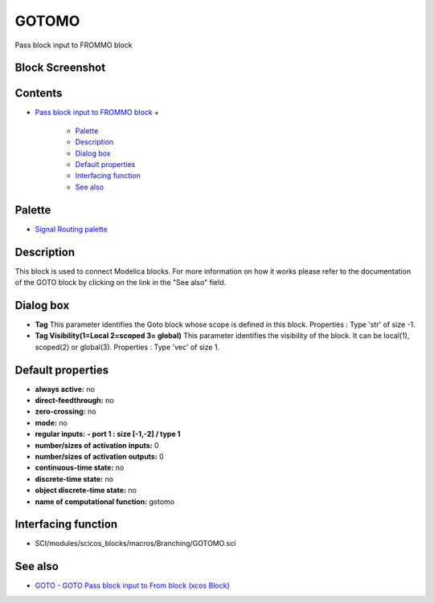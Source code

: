 


GOTOMO
======

Pass block input to FROMMO block



Block Screenshot
~~~~~~~~~~~~~~~~





Contents
~~~~~~~~


+ `Pass block input to FROMMO block`_
  +

    + `Palette`_
    + `Description`_
    + `Dialog box`_
    + `Default properties`_
    + `Interfacing function`_
    + `See also`_





Palette
~~~~~~~


+ `Signal Routing palette`_




Description
~~~~~~~~~~~

This block is used to connect Modelica blocks. For more information on
how it works please refer to the documentation of the GOTO block by
clicking on the link in the "See also" field.





Dialog box
~~~~~~~~~~






+ **Tag** This parameter identifies the Goto block whose scope is
  defined in this block. Properties : Type 'str' of size -1.
+ **Tag Visibility(1=Local 2=scoped 3= global)** This parameter
  identifies the visibility of the block. It can be local(1), scoped(2)
  or global(3). Properties : Type 'vec' of size 1.




Default properties
~~~~~~~~~~~~~~~~~~


+ **always active:** no
+ **direct-feedthrough:** no
+ **zero-crossing:** no
+ **mode:** no
+ **regular inputs:** **- port 1 : size [-1,-2] / type 1**
+ **number/sizes of activation inputs:** 0
+ **number/sizes of activation outputs:** 0
+ **continuous-time state:** no
+ **discrete-time state:** no
+ **object discrete-time state:** no
+ **name of computational function:** gotomo




Interfacing function
~~~~~~~~~~~~~~~~~~~~


+ SCI/modules/scicos_blocks/macros/Branching/GOTOMO.sci




See also
~~~~~~~~


+ `GOTO - GOTO Pass block input to From block (xcos Block)`_


.. _Signal Routing palette: Signalrouting_pal.html
.. _Palette: GOTOMO.html#Palette_GOTOMO
.. _Interfacing function: GOTOMO.html#Interfacingfunction_GOTOMO
.. _GOTO - GOTO Pass block input to From block (xcos Block): GOTO.html
.. _See also: GOTOMO.html#Seealso_GOTOMO
.. _Dialog box: GOTOMO.html#Dialogbox_GOTOMO
.. _Default properties: GOTOMO.html#Defaultproperties_GOTOMO
.. _Description: GOTOMO.html#Description_GOTOMO
.. _Pass block input to FROMMO block: GOTOMO.html


